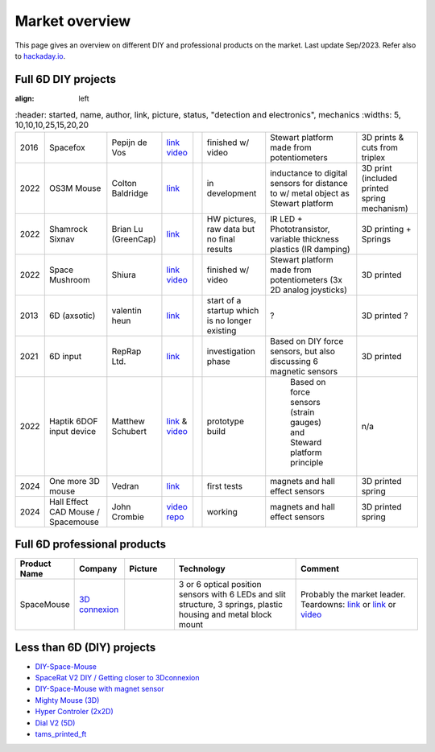 
Market overview
=========================

This page gives an overview on different DIY and professional products on the market. 
Last update Sep/2023. Refer also to `hackaday.io <https://hackaday.io/pages/1354157>`__.


Full 6D DIY projects
----------------------------------------------
:align: left


..  csv-table:: 
    :header: started, name, author, link, picture, status, "detection and electronics", mechanics
    :widths: 5, 10,10,10,25,15,20,20
    
    
    2016 , Spacefox                 , "Pepijn de Vos             
    ","`link <https://github.com/pepijndevos/spacefox>`__  `video <https://www.youtube.com/watch?v=rLTWWPftyac>`__ 
    ", |Spacefox1| |Spacefox2|, finished w/ video , "Stewart platform made from potentiometers
    ", 3D prints & cuts from triplex 
    2022 , OS3M Mouse	            , "Colton Baldridge          
    ", "`link <https://hackaday.io/project/187172-os3m-mouse>`__ 
    ", |OS3MMouse| , "in development 
    ", "inductance to digital sensors for distance to w/ metal object as Stewart platform
    ", 3D print (included printed spring mechanism) 
    2022 , Shamrock Sixnav	        , "Brian Lu (GreenCap)
    ", "`link <https://www.electromaker.io/project/view/shamrock-sixnav-low-cost-compatible-6dof-space-mouse>`__ 
    ", |Shamrock| ,"HW pictures, raw data but no final results 
    ", "IR LED + Phototransistor, variable thickness plastics (IR damping)
    ", 3D printing + Springs
    2022 , Space Mushroom	        , "Shiura
    ","`link <https://www.instructables.com/Space-Mushroom-Full-6-DOFs-Controller-for-CAD-Appl/>`__ `video <https://www.youtube.com/watch?v=Vs6Xte4gOxk>`__
    ", |Mushroom|, "finished w/ video 
    ", "Stewart platform made from potentiometers (3x 2D analog joysticks)
    ", 3D printed 
    2013 , 6D (axsotic)             , "valentin heun             
    ", "`link <http://valentinheun.com/portfolio/6d/>`__
    ", |axsotic|,  start of a startup which is no longer existing  , "? 
    ", 3D printed ?
    2021 , 6D input                 , "RepRap Ltd.               
    ", "`link <https://github.com/RepRapLtd/6DInput/tree/main/RepRapLtd#update-3>`__ 
    ", |6DInput| , "investigation phase 
    ", "Based on DIY force sensors, but also discussing 6 magnetic sensors 
    ", 3D printed
    2022 , Haptik 6DOF input device , "Matthew Schubert          
    ", "`link <https://blog.ioces.com/matt/posts/haptick-part-two>`__ & `video <https://youtu.be/miJmKHkGehw>`__ 
    ", |6DOFHaptik| , "prototype build 
    "," Based on force sensors (strain gauges) and Steward platform principle
    ",  n/a 
    2024 , One more 3D mouse        , "Vedran                    
    ", "`link <https://hackaday.io/project/196687>`__ 
    ", |OM3DM|, "first tests
    ", "magnets and hall effect sensors
    ", 3D printed spring
   2024, Hall Effect CAD Mouse / Spacemouse, "John Crombie
   ", "`video <https://www.youtube.com/watch?v=ybhJu3VXs2Q>`__ 
   `repo <https://github.com/ChromeBee/Hall-Effect-Sensor-CAD-Mouse-Spacemouse>`__ 
    ", |HallEffectCADMouse|, "working
    ", "magnets and hall effect sensors
    ", 3D printed spring
   





.. |Spacefox1| image:: images/spacefox_v1.png
   :width: 40pt
   :height: 40pt
   :align: top
.. |Spacefox2| image:: images/spacefox_v2.jpg
   :width: 40pt
   :height: 40pt
   :align: top
.. |OS3MMouse| image:: images/OS3M_Mouse.png
   :width: 40pt
   :height: 40pt
   :align: top
.. |Shamrock| image:: images/Sixnav.png
   :width: 40pt
   :height: 40pt
   :align: top
.. |Mushroom| image:: images/Space_Mushroom.png
   :width: 40pt
   :height: 40pt
   :align: top
.. |axsotic| image:: images/6D_axsotic.png
   :width: 40pt
   :height: 40pt
   :align: top
.. |6DInput| image:: images/6DInput.png
   :width: 40pt
   :height: 40pt
   :align: top
.. |6DOFHaptik| image:: images/haptick-matt.jpg
   :width: 40pt
   :height: 40pt
   :align: top
.. |OM3DM| image:: images/OM3DM.png
   :width: 40pt
   :height: 40pt
   :align: top   
.. |HallEffectCADMouse| image:: images/HallEffectCADMouse.png
   :width: 40pt
   :height: 40pt
   :align: top   




Full 6D professional products
----------------------------------------------

..  csv-table:: 
    :header: "Product Name", Company, Picture, Technology, Comment
    :widths: 10, 10,10,25,25

    SpaceMouse, |SpaceMouseCompany| ,|SpaceMouse| , |SpaceMouseTech| , |SpaceMouseComment|

.. |SpaceMouseCompany| replace:: `3D connexion <https://3dconnexion.com/de/>`__
.. |SpaceMouseComment| replace:: Probably the market leader.
                                 Teardowns: `link <https://www.alvarez-engineer.com/2022/03/20/spacenavigator-teardown/>`__ or `link <https://www.fictiv.com/teardowns/spacenavigator-3d-mouse-teardown>`__ or `video <https://www.youtube.com/watch?v=1R7NCH_1UDI>`__
.. |SpaceMouseTech| replace:: 3 or 6 optical position sensors with 6 LEDs and slit structure, 
                              3 springs, plastic housing and metal block mount
.. |SpaceMouse| image:: images/Space_Mouse.png
   :width: 40pt
   :height: 40pt
   :align: top


Less than 6D (DIY) projects
----------------------------------------------

- `DIY-Space-Mouse <https://github.com/soemarko/DIY-Space-Mouse>`__
- `SpaceRat V2 DIY / Getting closer to 3Dconnexion <https://www.youtube.com/watch?v=68EapQbDBOc>`__
- `DIY-Space-Mouse with magnet sensor <https://www.instructables.com/DIY-Space-Mouse-for-Fusion-360-Using-Magnets/>`__
- `Mighty Mouse (3D) <https://github.com/mattogodoy/mighty-mouse>`__
- `Hyper Controler (2x2D) <https://github.com/mnesarco/HyperController>`__
- `Dial V2 (5D) <https://www.hackster.io/ahmsville/ahmsville-dial-v2-a38b17>`__
- `tams_printed_ft <https://github.com/TAMS-Group/tams_printed_ft>`__
